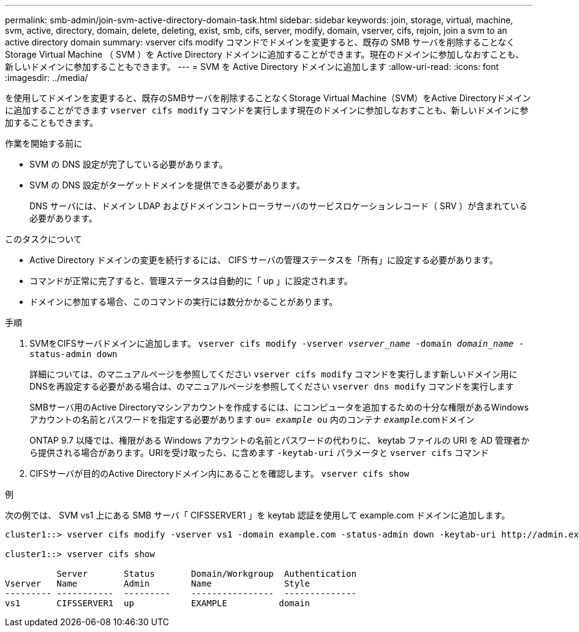 ---
permalink: smb-admin/join-svm-active-directory-domain-task.html 
sidebar: sidebar 
keywords: join, storage, virtual, machine, svm, active, directory, domain, delete, deleting, exist, smb, cifs, server, modify, domain, vserver, cifs, rejoin, join a svm to an active directory domain 
summary: vserver cifs modify コマンドでドメインを変更すると、既存の SMB サーバを削除することなく Storage Virtual Machine （ SVM ）を Active Directory ドメインに追加することができます。現在のドメインに参加しなおすことも、新しいドメインに参加することもできます。 
---
= SVM を Active Directory ドメインに追加します
:allow-uri-read: 
:icons: font
:imagesdir: ../media/


[role="lead"]
を使用してドメインを変更すると、既存のSMBサーバを削除することなくStorage Virtual Machine（SVM）をActive Directoryドメインに追加することができます `vserver cifs modify` コマンドを実行します現在のドメインに参加しなおすことも、新しいドメインに参加することもできます。

.作業を開始する前に
* SVM の DNS 設定が完了している必要があります。
* SVM の DNS 設定がターゲットドメインを提供できる必要があります。
+
DNS サーバには、ドメイン LDAP およびドメインコントローラサーバのサービスロケーションレコード（ SRV ）が含まれている必要があります。



.このタスクについて
* Active Directory ドメインの変更を続行するには、 CIFS サーバの管理ステータスを「所有」に設定する必要があります。
* コマンドが正常に完了すると、管理ステータスは自動的に「 up 」に設定されます。
* ドメインに参加する場合、このコマンドの実行には数分かかることがあります。


.手順
. SVMをCIFSサーバドメインに追加します。 `vserver cifs modify -vserver _vserver_name_ -domain _domain_name_ -status-admin down`
+
詳細については、のマニュアルページを参照してください `vserver cifs modify` コマンドを実行します新しいドメイン用にDNSを再設定する必要がある場合は、のマニュアルページを参照してください `vserver dns modify` コマンドを実行します

+
SMBサーバ用のActive Directoryマシンアカウントを作成するには、にコンピュータを追加するための十分な権限があるWindowsアカウントの名前とパスワードを指定する必要があります `ou= _example_ ou` 内のコンテナ `_example_`.comドメイン

+
ONTAP 9.7 以降では、権限がある Windows アカウントの名前とパスワードの代わりに、 keytab ファイルの URI を AD 管理者から提供される場合があります。URIを受け取ったら、に含めます `-keytab-uri` パラメータと `vserver cifs` コマンド

. CIFSサーバが目的のActive Directoryドメイン内にあることを確認します。 `vserver cifs show`


.例
次の例では、 SVM vs1 上にある SMB サーバ「 CIFSSERVER1 」を keytab 認証を使用して example.com ドメインに追加します。

[listing]
----

cluster1::> vserver cifs modify -vserver vs1 -domain example.com -status-admin down -keytab-uri http://admin.example.com/ontap1.keytab

cluster1::> vserver cifs show

          Server       Status       Domain/Workgroup  Authentication
Vserver   Name         Admin        Name              Style
--------- -----------  ---------    ----------------  --------------
vs1       CIFSSERVER1  up           EXAMPLE          domain
----